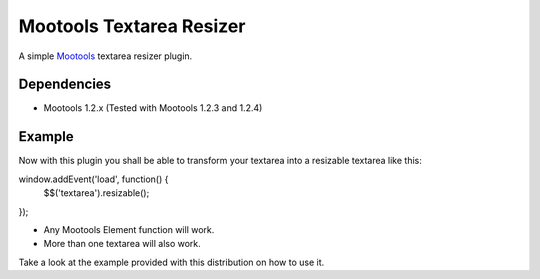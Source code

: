 Mootools Textarea Resizer
=========================

A simple `Mootools <http://mootools.net>`_ textarea resizer plugin.

Dependencies
~~~~~~~~~~~~

- Mootools 1.2.x (Tested with Mootools 1.2.3 and 1.2.4)


Example
~~~~~~~~

Now with this plugin you shall be able to transform your textarea into a resizable textarea like this::

window.addEvent('load', function() {
    $$('textarea').resizable();
});



- Any Mootools Element function will work.
- More than one textarea will also work.

Take a look at the example provided with this distribution on how to use it.